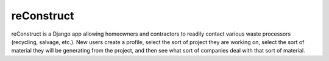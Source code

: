 ===========
reConstruct
===========

reConstruct is a Django app allowing homeowners and contractors to readily 
contact various waste processors (recycling, salvage, etc.).  New users 
create a profile, select the sort of project they are working on, select the 
sort of material they will be generating from the project, and then see what
sort of companies deal with that sort of material.



